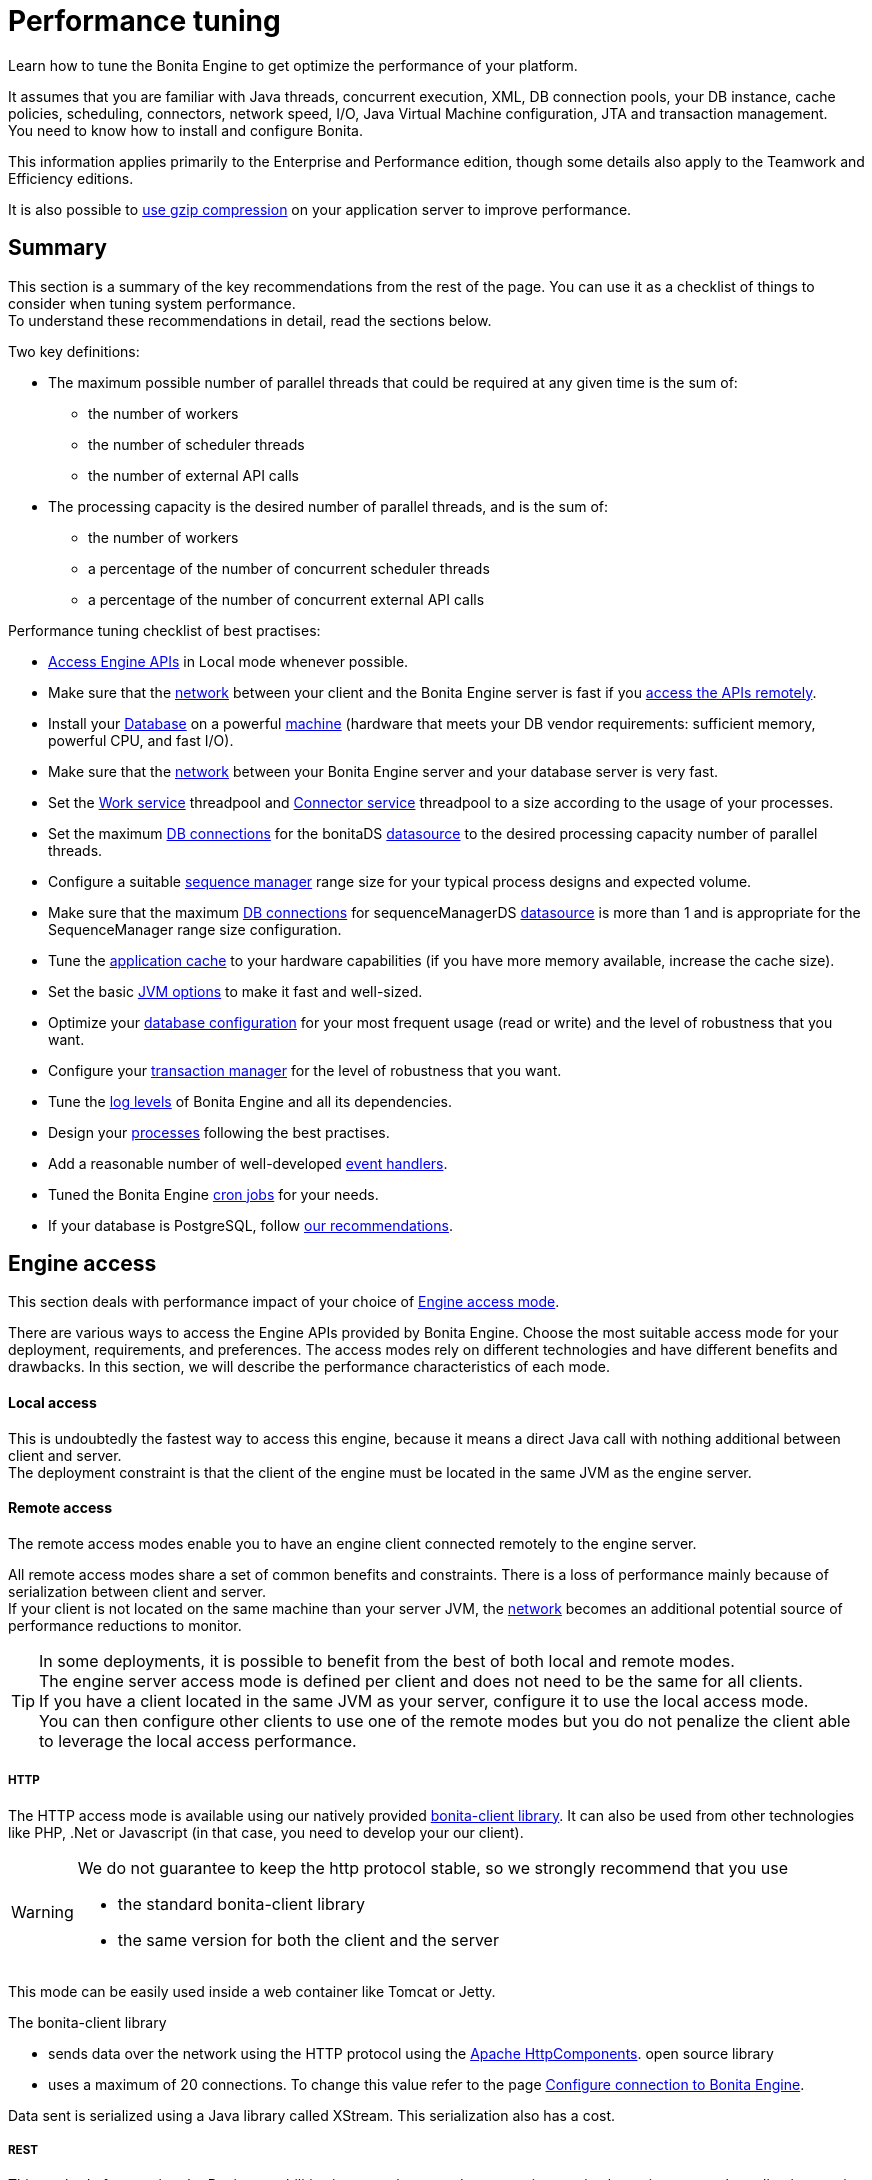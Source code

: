 = Performance tuning
:description: Learn how to tune the Bonita Engine to get optimize the performance of your platform.

Learn how to tune the Bonita Engine to get optimize the performance of your platform.

It assumes that you are familiar with Java threads, concurrent execution, XML, DB connection pools, your DB instance, cache policies, scheduling, connectors, network speed, I/O, Java Virtual Machine configuration, JTA and transaction management. +
You need to know how to install and configure Bonita.

This information applies primarily to the Enterprise and Performance edition, though some details also apply to the Teamwork and Efficiency editions.

It is also possible to xref:use-gzip-compression.adoc[use gzip compression] on your application server to improve performance.

== Summary

This section is a summary of the key recommendations from the rest of the page. You can use it as a checklist of things to consider when tuning system performance. +
To understand these recommendations in detail, read the sections below.

Two key definitions:

* The maximum possible number of parallel threads that could be required at any given time is the sum of:
 ** the number of workers
 ** the number of scheduler threads
 ** the number of external API calls
* The processing capacity is the desired number of parallel threads, and is the sum of:
 ** the number of workers
 ** a percentage of the number of concurrent scheduler threads
 ** a percentage of the number of concurrent external API calls

Performance tuning checklist of best practises:

* <<engine_access,Access Engine APIs>> in Local mode whenever possible.
* Make sure that the <<hardware,network>> between your client and the Bonita Engine server is fast if you <<remote,access the APIs remotely>>.
* Install your <<db,Database>> on a powerful <<hardware,machine>> (hardware that meets your DB vendor requirements: sufficient memory, powerful CPU, and fast I/O).
* Make sure that the <<hardware,network>> between your Bonita Engine server and your database server is very fast.
* Set the <<work_service,Work service>> threadpool and <<connector_service,Connector service>> threadpool to a size according to the usage of your processes.
* Set the maximum <<db_connections,DB connections>> for the bonitaDS <<datasource_settings,datasource>> to the desired processing capacity number of parallel threads.
* Configure a suitable <<seq_mgr,sequence manager>> range size for your typical process designs and expected volume.
* Make sure that the maximum <<db_connections,DB connections>> for sequenceManagerDS <<datasource_settings,datasource>> is more than 1 and is appropriate for the SequenceManager range size configuration.
* Tune the <<app_cache,application cache>> to your hardware capabilities (if you have more memory available, increase the cache size).
* Set the basic <<jvm,JVM options>> to make it fast and well-sized.
* Optimize your <<db,database configuration>> for your most frequent usage (read or write) and the level of robustness that you want.
* Configure your <<tm,transaction manager>> for the level of robustness that you want.
* Tune the <<logs,log levels>> of Bonita Engine and all its dependencies.
* Design your <<process_design,processes>> following the best practises.
* Add a reasonable number of well-developed <<event_handlers,event handlers>>.
* Tuned the Bonita Engine <<cron,cron jobs>> for your needs.
* If your database is PostgreSQL, follow <<postgresql-performance-tuning,our recommendations>>.

[#engine_access]

== Engine access

This section deals with performance impact of your choice of xref:engine-api-overview.adoc[Engine access mode].

There are various ways to access the Engine APIs provided by Bonita Engine. Choose the most suitable access mode for your deployment, requirements, and preferences.
The access modes rely on different technologies and have different benefits and drawbacks. In this section, we will describe the performance characteristics of each mode.

[#local]

[discrete]
==== Local access

This is undoubtedly the fastest way to access this engine, because it means a direct Java call with nothing additional between client and server. +
The deployment constraint is that the client of the engine must be located in the same JVM as the engine server.

[#remote]

[discrete]
==== Remote access

The remote access modes enable you to have an engine client connected remotely to the engine server.

All remote access modes share a set of common benefits and constraints. There is a loss of performance mainly because of serialization between client and server. +
If your client is not located on the same machine than your server JVM, the <<hardware,network>> becomes an additional potential source of performance reductions to monitor.

TIP: In some deployments, it is possible to benefit from the best of both local and remote modes. +
The engine server access mode is defined per client and does not need to be the same for all clients. +
If you have a client located in the same JVM as your server, configure it to use the local access mode. +
You can then configure other clients to use one of the remote modes but you do not penalize the client able to leverage the local access performance.

[#http]

[discrete]
===== HTTP

The HTTP access mode is available using our natively provided xref:configure-client-of-bonita-bpm-engine.adoc[bonita-client library]. It can also be used from other
technologies like PHP, .Net or Javascript (in that case, you need to develop your our client).

[WARNING]
====

We do not guarantee to keep the http protocol stable, so we strongly recommend that you use

* the standard bonita-client library
* the same version for both the client and the server
====

This mode can be easily used inside a web container like Tomcat or Jetty.

The bonita-client library

* sends data over the network using the HTTP protocol using the http://hc.apache.org/index.html[Apache HttpComponents].
open source library
* uses a maximum of 20 connections. To change this value refer to the page xref:configure-client-of-bonita-bpm-engine.adoc[Configure connection to Bonita Engine].

Data sent is serialized using a Java library called XStream. This serialization also has a cost.

[#rest]

[discrete]
===== REST

This method of accessing the Bonita capabilities is not yet integrated as an engine service but exists as a web application service accessed using the xref:rest-api-overview.adoc[Web REST API].
No details are provided here as it is currently out of scope. +
In general, the constraints are almost the same as for the HTTP mode, but we do not provide any Java client for this access mode.

== Concurrent execution

This section describes some aspects of engine configuration that have a performance impact if there is a high level of concurrent execution. +
Before you read this, make sure you are familiar with the engine xref:execution-sequence-states-and-transactions.adoc[execution sequence, states, and transactions].

There are two main entry points for load on the engine:

* *API calls* coming from outside the engine
* *Engine-generated calls* for internal processing, specifically the *Work service* and the *Scheduler service*

The Bonita Engine is an asynchronous BPM process engine.
This means that every thread that deals with process execution applies the following rule: do the minimum that makes sense in the current transaction to get to a stable state, and then continue in another transaction inside another thread. +
The great benefit of this is that the caller is not locked while the engine processes something that might be long (such as a long sequence of tasks with connectors.).

[#client_threads]

[discrete]
==== Client Threads

Client threads are responsible for a large part of the load generated inside the engine. +
The number of client threads is related to the number of parallel users.

If you are running your own application, you have one thread if your applicaiton is not multi-threaded, or you have the number of threads you decided to create explicitly in the application or using your own threadpool.

If you are running Bonita Engine inside a container, the maximum number of client threads is defined by a parameter of the container. For example:

* *Apache Tomcat* `maxThreads` set in _`Tomcat_folder`_`/conf/server.xml`. +
   Default value 20.
   See the http://tomcat.apache.org/tomcat-8.5-doc/[Tomcat documentation] for information about the `maxThreads` parameter.

[#work_service]

[discrete]
==== Work service

The work service is responsible for asynchronously processing execution of process instances. The work service has its own thread pool, which can be configured for each tenant. +
This is one of the key configurations to optimize, because even though there are many client threads, client threads are held only for a short time before being released, and then execution flow continues using work service threads. +
A thread from the pool of the work service is known as a worker.

The work service is configured in xref:bonita-bpm-platform-setup.adoc[`bonita-tenant-community-custom.properties`].

[source,properties]
----
bonita.tenant.work.terminationTimeout=30
bonita.tenant.work.corePoolSize=25
bonita.tenant.work.maximumPoolSize=25
bonita.tenant.work.keepAliveTimeSeconds=60
bonita.tenant.work.queueCapacity=10000
----

It is very similar to the constructor provided in the http://docs.oracle.com/javase/8/docs/api/java/util/concurrent/ThreadPoolExecutor.html#ThreadPoolExecutor-int-int-long-java.util.concurrent.TimeUnit-java.util.concurrent.BlockingQueue-[default JDK ThreadPoolExecutor]. +
For a reminder of how the threadpool behaves, see the Queuing section of the
http://docs.oracle.com/javase/8/docs/api/java/util/concurrent/ThreadPoolExecutor.html[ThreadPoolExecutor documentation].

In the default Bonita configuration, `corePoolSize` is equal to `maximumPoolSize` because we have observed that the default implementation of the threadpool executor allocates work to available threads using a round robin algorithm.
Therefore, if the maximum is reached, the thread pool size is unlikely ever to reduce to `corePoolSize`, because work is always allocated to available threads. +
The current implementation of the RejectedExecutionHandler queues the work, and reduces the system load because it does not release the caller (normal behaviour for a BlockingQueue).

After a lot of profiling, we have concluded that having an arbitrarily high number of threads in the work service does not positively impact the performance of the whole system, because it leads to a lot of contentions, mostly on the database (see <<db_connections,Database connections>>).

The size of the threadpool (`corePoolSize` in the default configuration) is key, and correlates to the number of process instances the engine can handle in parallel. +
In other words, if you want the engine to be capable of handling X process instances concurrently, you should set the `corePoolSize` value of the work service to X. +
You then need to ensure that your platform infrastructure can handle X concurrent instances, checking that all other engine dependencies including the <<hardware,network>> and the <<db,database>> are able to process all incoming requests without loss of performance.

Setting a high `queueCapacity` limit means that more work can be queued, but can reduce throughput as work is queued rather than causing a new thread to be created. +
It is essential to ensure that the queue never becomes full (`queueCapacity` is never reached). +
If the queue becomes full, the application restarts in order to force the engine to generate all work from the database. This means that work is lost.

[discrete]
===== SQLServer-specific work configuration

When Bonita platform is under high volumetry on work execution and database transaction, sometimes when one work commits its data and next transaction tries to access it, this information is not yet visible.

This issue happens only when using Bonita and BDM XA resources ( *XAMultipleResource* ) and because the *transaction isolation level* is configured as *ALLOW_SNAPSHOT_ISOLATION* and *READ_COMMITTED_SNAPSHOT*. These isolation levels are mandatory to avoid a deadlock.

To avoid the issue described above, by default, a *100 ms work execution delay* is added when the database is *SQL Server* and if the *previous transaction has multiple XA Resources ( Bonita + BDM )*.
This small execution delay allows database to handle the commit and update the information out of the isolated level, so next request out of the write transaction can get the updated data.
The *work execution delay* is configured in xref:BonitaBPM_platform_setup.adoc[`bonita-tenant-community-custom.properties`].

[source,properties]
----

# Add a delay on work when the transaction that registers the work has multiple XA Resources
# This is an SQL Server specific property to ensure all data commit are visible when the next work is executed.
bonita.tenant.work.sqlserver.delayOnMultipleXAResource=100
----

[#connector_service]

[discrete]
==== Connector service

The connector service executes connectors. To improve tenant isolation (and to protect against denial-of-service attacks), the default implementation of the connector service has its own thread pool and requires executes connectors in a separate thread from the worker. +
The configuration of the thread pool of this service is independent of the configuration of the work service.
If you have processes that use a lot of connectors, then you can have more threads to execute connectors. See xref:connectors-execution.adoc[Connector execution] page for details on how connectors are executed.

The Connector service is configured in `bonita-tenant-community-custom.properties` and `bonita-tenant-sp-custom.properties` (cf xref:bonita-bpm-platform-setup.adoc[platform setup])

Community:

[source,properties]
----
bonita.tenant.connector.queueCapacity=10000
bonita.tenant.connector.corePoolSize=5
bonita.tenant.connector.maximumPoolSize=100
bonita.tenant.connector.keepAliveTimeSeconds=100
----

Subscription only:

[source,properties]
----
bonita.tenant.connector.timeout=300
----

For details of these parameters, see <<work_service,Work service>>.

In addition, connectors longer that 10 seconds produces a log at _warning_ level named : `org.bonitasoft.engine.core.connector.impl.ConnectorExecutionTimeLogger`.
This log contains all references to find exactly which connector is slow.

Another log at the _debug_ level prints all input parameters of this connector.

Here is a sample log produced using a connector that does a `Thread.sleep(15000)`

----
WARNING: Connector 15 sleep with id 20002 with class org.mycompany.connector.SleepImpl of process definition 6587226372021992905 on element flowNode with id 20003 took 15001 ms.
FINE:  Input parameters of the connector with id 20002: {seconds: [15]}
----

The 10 seconds threshold can be changed in the configuration file `bonita-tenant-community-custom.properties`

[source,properties]
----
bonita.tenant.connector.warnWhenLongerThanMillis=10000
----

[#scheduler_service]

[discrete]
==== Scheduler service

The Scheduler service is responsible for executing jobs. +
A job is executed inside a thread of the scheduler service. +
There are various kinds of jobs, some resulting from internal requirements such as API session cleaning, or batch deletion of a table row, and some related to process design such as BPMN2 events. +
The Bonita Engine Scheduler service uses the Quartz Scheduler. Quartz takes the size of the threadpool as an input parameter.   Quartz uses threads to execute jobs concurrently.

The Scheduler service configuration is in `bonita-platform-community-custom.properties`.
You can configure:

[source,properties]
----
bonita.platform.scheduler.quartz.threadpool.size=5
bonita.platform.scheduler.batchsize=1000
----

[#db_connections]

[discrete]
==== Database connections

Two datasources are defined:

* bonitaSequenceManagerDS is used for distributing ID requests
* bonitaDS is used for everything else

Note that the sum of the maximum values configured for bonitaDS and bonitaSequenceManagerDS should be less than or equal to the maximum number of simultaneous connections allowed to your database.

[discrete]
===== bonitaSequenceManagerDS

This datasource needs only a few connections: between 5 or 10% of bonitaDS number should be sufficient. However, this is closely correlated to the <<volume,range size>>.

[discrete]
===== bonitaDS

This datasource requires a higher value, because Bonita Engine stores almost everything in the database.
This means that every single thread from any of the entry points requires a database connection through bonitaDS. +
To make sure that this datasource is not a bottleneck, define the maximum number of database connections to be equivalent to the desired number of parallel processing threads. +
The desired number of parallel processing threads is the sum of the number of workers (see <<work_service,Work service>>) plus a percentage of the number of scheduler threads
(see <<scheduler_service,Scheduler Service>>) plus a percentage of the number of concurrently external API calls (see <<client_threads,Client threads>>).

[#datasource_settings]

[discrete]
==== Datasources settings

You need to configure the maximum pool size for datasources (the following paths are for bundle users):

For Tomcat, edit file `setup/tomcat-templates/bonita.xml`:

* For bonitaSequenceManagerDS, set `maxTotal=”yourvalue”`.
* For RawBonitaDS, set `maxTotal=”yourvalue”`.
* If necessary, for the Business Data feature, do the same for the datasources 'RawBusinessDataDS' and 'NotManagedBizDataDS'.

[#volume]

== Volume

This section deals with some aspects of engine configurations that have a performance impact in the case of high volume.

[#seq_mgr]

[discrete]
==== Sequence manager

Bonita Engine manages a dedicated sequence for each table for ID generation.
This implementation allows fast delivery of IDs and a single point of usage inside the application: the persistence service.

The sequence manager keeps in memory a range of reserved IDs by table. +
This range size is configurable by sequence so that it can be adapted to the volume you have. +
The bigger a range is, the less frequently the sequence manager will have to query the database for a new range, because it is managed in memory for as long as possible. +
However, all the IDs that are reserved in memory are lost when the JVM is shut down, so the number should not be too big or you might reach Long.MAX_VALUE too quickly.

The sequence manager allows you to set the range size for each sequence and a default range size value, which is applied to any sequence that does not have a specific range defined. If you want to tune these values, you have to understand the correlation between them. +
For example, if you have an average of 20 steps in your process, then it would be reasonable to set the ActivityInstance range size
to be 20 times bigger than the ProcessInstance range.

The sequence manager configuration is in `bonita-platform-community-custom.properties`.

The sequence manager has its own database connection. +
This should be appropriately sized for the number of times the sequence manager will query the database, which is a consequence of the range size values. See <<db_connections,Database connections>>.

[discrete]
==== Persistence cache

For the Teamwork, Efficiency, Performance and Enterprise editions, Bonita Engine has a cache providing a persistence layer using Hibernate caching.

EhCache configuration for this persistence layer is defined in a file named `bonita-platform-hibernate-cache.xml.notused` and `bonita-tenant-hibernate-cache.xml.notused`. +
To apply the configuration of those files, remove the '.notused' suffix. +
It is possible to modify the cache settings in those files for each kind of object.

Before going into production, we encourage to finely tune the "Level-2" object cache in a pre-prod environment:

* activate Hibernate cache statistics by setting to *true* the parameter *bonita.platform.persistence.generate_statistics* in file *bonita-platform-community-custom.properties*
* activate logs at INFO level:

[source,xml]
----
<logger name="org.bonitasoft.engine.persistence" level="INFO"/>
<logger name="com.bonitasoft.engine.persistence" level="INFO"/>
----

* run load tests to simulate a production environment
* analyse the "2nd Level Cache Ratio" log messages generated, combined with the "soft-locked cache entry was expired" *warnings messages* to change the configuration in file *bonita-tenant-hibernate-cache.xml*. +
For instance, if on entity *org.bonitasoft.engine.core.document.model.impl.SDocumentImpl*, the "soft-locked cache entry was expired" warnings message occurs, it means the size of the *maxElementsInMemory* parameter must be increased, provided it is a reasonable memory size and provided the "2nd Level Cache Ratio" is not low for this element. If the "2nd Level Cache Ratio" is low or even 0, it means the cache is never used to read several times the same entity, which means the *timeToLiveSeconds* parameter should be increased, or that the cache should be completely deactivated for this entity.

Below is an example of a "soft-locked cache entry was expired" warning message:

[source,log]
----
WARNING: Cache org.bonitasoft.engine.core.process.instance.model.impl.SFlowNodeInstanceImpl Key org.bonitasoft.engine.core.process.instance.model.impl.SFlowNodeInstanceImpl#org.bonitasoft.engine.persistence.PersistentObjectId@25505ff
Lockable : null
A soft-locked cache entry was expired by the underlying Ehcache. If this happens regularly you should consider increasing the cache timeouts and/or capacity limits
----

[#app_cache]

[discrete]
==== Application cache

Bonita Engine uses an application cache to store specific objects. The default implementation of this service relies on EhCache. It is configured in these files:

* `bonita-platform-community-custom.properties`
* `bonita-tenant-community-custom.properties`
* `bonita-platform-sp-cluster-custom.properties`
* `bonita-tenant-sp-cluster-custom.properties`

The following cache configurations can be defined:

|===
| Configuration | Purpose

| connectorCacheConfig
| stores connector implementations for a given connector definition

| processDefCacheConfig
| stores process definition objects

| userFilterCacheConfig
| stores user filter implementations for a given user filter definition

| migrationPlanCacheConfig
| not yet used

| breakpointCacheConfig
| not yet used

| groovyScriptCacheConfig
| stores compiled versions of Groovy scripts

| synchroServiceCacheConfig
| used by the benchmark test infrastructure (and has no meaning outside of it)

| transientDataCacheConfig
| stores transient data

| platformCacheConfig
| used to store platform object, which contains general platform information such as the version, or start date

| parameterCacheConfig
| stores process parameters
|===

[#jvm]

[discrete]
==== Java Virtual Machine

You can configure the JVM settings for the engine to tune performance. +
Check the http://docs.oracle.com/javase/8/docs/technotes/tools/windows/java.html[JVM documentation] for details of the available settings.

Notably, we recommend you to set the initial (`-Xms`) and maximum (`-Xmx`) heap sizes to the same value. +
This reduces the likelihood of the JVM garbage collector starting. +
While the garbage collector is running, it prevents creation of new objects, which slows down the application server.

===== Garbage Collector
We recommend to update the Garbage collector parameters to use the following ones (`UseParallelGC` has been proven more eficient than `UseParNewGC` in our experience), depending on wether you use Java 8 or Java 11:  +

* Edit file `setup/tomcat-templates/setenv.sh`
* To add in the line `CATALINA_OPTS=`:
** If you use *Java 8* add: `-XX:+UseParallelGC -XX:ParallelGCThreads=10 -XX:+PrintGCDetails -XX:+PrintGCTimeStamps -Xloggc:${CATALINA_BASE}/logs/gc-$(date +%Y_%m_%d-%H_%M).log`
** If you use *Java 11* add: `-XX:+UseParallelGC -XX:ParallelGCThreads=10 -Xlog:gc*:file=${CATALINA_BASE}/logs/gc-$(date +%Y_%m_%d-%H_%M).log:time,uptime,hostname,pid:filecount=5,filesize=20M`

[#network]
[#hardware]

== Hardware and network

This section deals with performance impact of hardware elements.

Bonita performance is very correlated to the database connectivity and its behavior.
Almost everything (API call, internal processing using workers, jobs scheduling, and so on) requires a database access. +
Two elements are critical: network latency, as in most cases your database is located on another server, and the I/O of your hard drives. +
In case of issues, you should monitor these two elements and consider improvements. For example:

* locate your database in the same datacenter as the Bonita Engine, using gigabit network connections
* use SSD hard drives, and RAID configuration with striping

Network connectivity also impacts access to the engine APIs when you are not using local access, that is,
if you are using <<http,HTTP>>, <<rest,REST>>.

== Database, Transaction Manager, and logs

This section is a reminder about some of the main dependencies Bonita Engine has that have a strong impact on the performance of the whole system.

Bonita Engine relies on several other components that each have their own performance tuning options.
Some of them are key for the system and you should pay a lot of attention to them. +
In most cases, the key things to consider are the <<db,database>>, <<tm,transaction manager>>, and <<logs,logs>>.

[#db]

[discrete]
==== Database

Bonita Engine uses the database heavily, so in consequence a slow database makes the engine slow.

It is essential that the hardware configuration of the server hosting the DB is powerful, considering resources like CPU, memory or others depending on your database instance.

In addition to this, make sure that your database instance is well configured. +
Most database software provides many options for tuning, and some of them are easy to set up. +
Others may be more difficult and present choices between robustness and performance, fast read or fast write, etc. +
Your database configuration must be correlated with the Bonita Engine usage pattern.
To find the right characteristic to optimize, one good starting point is to consider whether you are creating a lot of process instances (in which case optimize database writes) or you are executing a lot of read queries like `getTaskList` (in which case optimize database reads). +
<<postgresql-performance-tuning,Specific PostgreSQL performance tuning>> is given as a database tuning reference.

[#tm]

[discrete]
==== Transaction manager

Bonita Engine is natively compatible with the Java Transaction API. This means transaction management relies on a transaction manager.

Bonita Platform embed https://narayana.io/[Narayana], an open source transaction manager.

It uses the following configuraton file `server/conf/jbossts-properties.xml`.
The most common configuration to change here would be `com.arjuna.ats.arjuna.coordinator.defaultTimeout` that is the timeout for transactions.
More details on the configuration can be found in the http://narayana.io/docs/product/index.html#d0e3473[Narayana documentation].

[#logs]

[discrete]
==== Logs

In general, increasing the log level is useful for debugging but has a performance cost. +
With this in mind, xref:set-log-and-archive-levels.adoc[define the log level for technical logs, queriable logs and archives].

Remember that Bonita Engine dependencies also have their own log and debug options that may impact strongly the system performance.
Be sure to configure these appropriately.

[#time_tracker]

== Connector time tracker

It is now possible to track the duration of actions in a connector using a new time tracker. The tracker service tracks several connector lifecycle operations. +
This service can impact performance so is disabled by default. +
It is configured by editing the following parameters in `bonita-tenant-community-custom.properties`.

[source,properties]
----
## Time tracker
#bonita.tenant.timetracker.startTracking=false
#bonita.tenant.timetracker.maxSize=1000
#bonita.tenant.timetracker.flushIntervalInSeconds=30
#bonita.tenant.timetracker.csv.activateAtStart=true
#bonita.tenant.timetracker.csv.folder=$ {java.io.tmpdir}

#bonita.tenant.timetracker.csv.separator=;
#bonita.tenant.timetracker.memory.activateAtStart=false
#bonita.tenant.timetracker.memory.maxSize=1000000
----

To activate connector time tracking:

. Uncomment all the previous lines except `## Time tracker`.
. Change the value of `startTracking` from `false` to `true`.

The other parameters can be left at their default value, left commented, or set to the desired value. What each of them does:

. `maxSize` maximum of records that will be saved by the time tracker before a flush. If the maximum number of records is reached before the scheduled flush, the older ones are discared. To avoid the loss of information, a number sufficiently big in comparison with `flushIntervalInSeconds` should be chosen
. `flushIntervalInSeconds` the interval beetween two flushes on the timetracker thread.
. `csv.activateAtStart` wether to save the result of the timetracker into a csv file.
. `csv.folder` the folder where to save the csv file.
. `csv.separator` the separator character in the csv file
. `memory.activateAtStart` wether to save the result of the timetracker in memory.
. `memory.maxSize` maximum amount of records saved in memory. If the maximum number of records is reached before the scheduled flush, the older ones are discared. To avoid the loss of information, a number sufficiently big in comparison with `flushIntervalInSeconds` should be chosen

The non-relevant options will be ignored at execution. Note that `memory` and `csv` can both be activated at the same time.

== Process design, event handlers, and cron jobs

[#process_design]

[discrete]
==== Process design

There are several things you can do during the process design to reduce performance overheads. +
This is mostly related to reducing usage of extension points when possible. +
Consider carefully your usage of connectors, groovy scripts, XML and serializable data.

[#event_handlers]

[discrete]
==== Event handlers

Events handlers are extensions of the engine configuration. +
You can add event handlers for several purposes and you can configure which events you want to catch. +
We strongly recommend that you add only appropriate handlers and carefully code the handler filters to handle only those events that you are interested in.

[#cron]

[discrete]
==== BPMN Timers execution

Bonita Engine uses the xref:engine-architecture-overview.adoc[Scheduler service] to trigger timers.

The Bonita Scheduler service implementation uses the Quartz Scheduler. Some quartz properties can be modified to fine tune quartz jobs execution. These properties can be found in `bonita-platform-community-custom.properties`.

[source,properties]
----
org.quartz.jobStore.misfireThreshold
org.quartz.jobStore.maxMisfiresToHandleAtATime
org.quartz.jobStore.acquireTriggersWithinLock
org.quartz.scheduler.batchTriggerAcquisitionMaxCount
org.quartz.scheduler.batchTriggerAcquisitionFireAheadTimeWindow
----

Details on these properties can be found in http://www.quartz-scheduler.org/documentation/[the Quartz documentation].

They are not read subsequently, so changing the values in `bonita-tenant-community-custom.properties` after the Engine has been started has no effect on Quartz.
For value definition, and information about how to update the Quartz trigger tables, see the http://www.quartz-scheduler.org/documentation/[Quartz documentation] about Cron Triggers.

[#postgresql-performance-tuning]

[discrete]
==== PostgreSQL performance tuning

Here is Bonita advice to finely tune PostgreSQL database server performance.

In this example, we assume you have:

* 12Gb of RAM
* fast SSD storage

Update *memory* configuration in file `postgresql.conf` (typically `/etc/postgresql/11/main/postgresql.conf`) with the
following values:

[source,properties]
----
# MEMORY PARAMETERS:
# shared_buffers SHOULD be set to 1/4 of the total memory available on the server, with a maximum of 8GB:
shared_buffers = 3GB
work_mem = 16MB
maintenance_work_mem = 256MB

# QUERY PLANNING PARAMETERS:
# cost of non-sequentially-fetched disk page. 2 for fast RAID0 disks, higher value for slower disks:
random_page_cost = 2
# cost of a disk page fetch. Value is correlated with random_page_cost. See Warning below. :
seq_page_cost = 2
# effective_cache_size SHOULD be 2/3 of the total memory available on the server
effective_cache_size = 8GB
# effective_io_concurrency is the number of current disk operations. 200 is a good value for SSD.
effective_io_concurrency = 200
checkpoint_completion_target = 0.9
----

[WARNING]
====
properties `random_page_cost` and `seq_page_cost` should have values relative to each other thoroughly set, in order
for PostgreSQL query planner to choose the right execution plan. +
See PostgreSQL https://www.postgresql.org/docs/11/runtime-config-query.html#RUNTIME-CONFIG-QUERY-CONSTANTS[Planner Cost Constants]
for more details on how to set those values.
====

If you want to be able to *restore live PITR (https://www.postgresql.org/docs/11/continuous-archiving.html[Point-in-Time Recovery]) backup* of the database, ensure archiving is activated:

[source,properties]
----
# SHOULD already be the default value:
wal_level = replica
# archiving is off by default, set it to on:
archive_mode = on
----

Update *kernel* configuration in file `10-postgresql.conf` (typically `/etc/sysctl.d/10-postgresql.conf`; create the file
if it does not exist yet) with the following values:

[source,properties]
----
# KERNEL PARAMETERS:
vm.swappiness=10
vm.zone_reclaim_mode=0
vm.overcommit_memory=2
vm.overcommit_ratio=80
vm.dirty_ratio=40
vm.dirty_background_ratio=30
----
